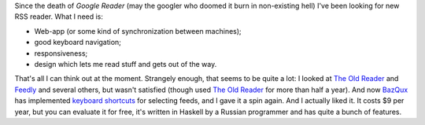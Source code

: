 .. link: 
.. description: 
.. tags: 
.. date: 2013/12/10 11:26:41
.. title: RSS reader: BazQux
.. slug: bazqux

Since the death of *Google Reader* (may the googler who doomed it burn in
non-existing hell) I've been looking for new RSS reader. What I need is:

* Web-app (or some kind of synchronization between machines);
* good keyboard navigation;
* responsiveness;
* design which lets me read stuff and gets out of the way.

That's all I can think out at the moment. Strangely enough, that seems to be
quite a lot: I looked at `The Old Reader`_ and Feedly_ and several others, but
wasn't satisfied (though used `The Old Reader`_ for more than half a year). And
now `BazQux`_ has implemented `keyboard shortcuts`_ for selecting feeds, and I
gave it a spin again. And I actually liked it. It costs $9 per year, but you
can evaluate it for free, it's written in Haskell by a Russian programmer and
has quite a bunch of features.

.. _BazQux: http://bazqux.com/
.. _The Old Reader: http://theoldreader/
.. _Feedly: http://feedly.com/
.. _keyboard shortcuts: http://blog.bazqux.com/2013/11/public-feeds-ifttt-keyboard-navigation.html

